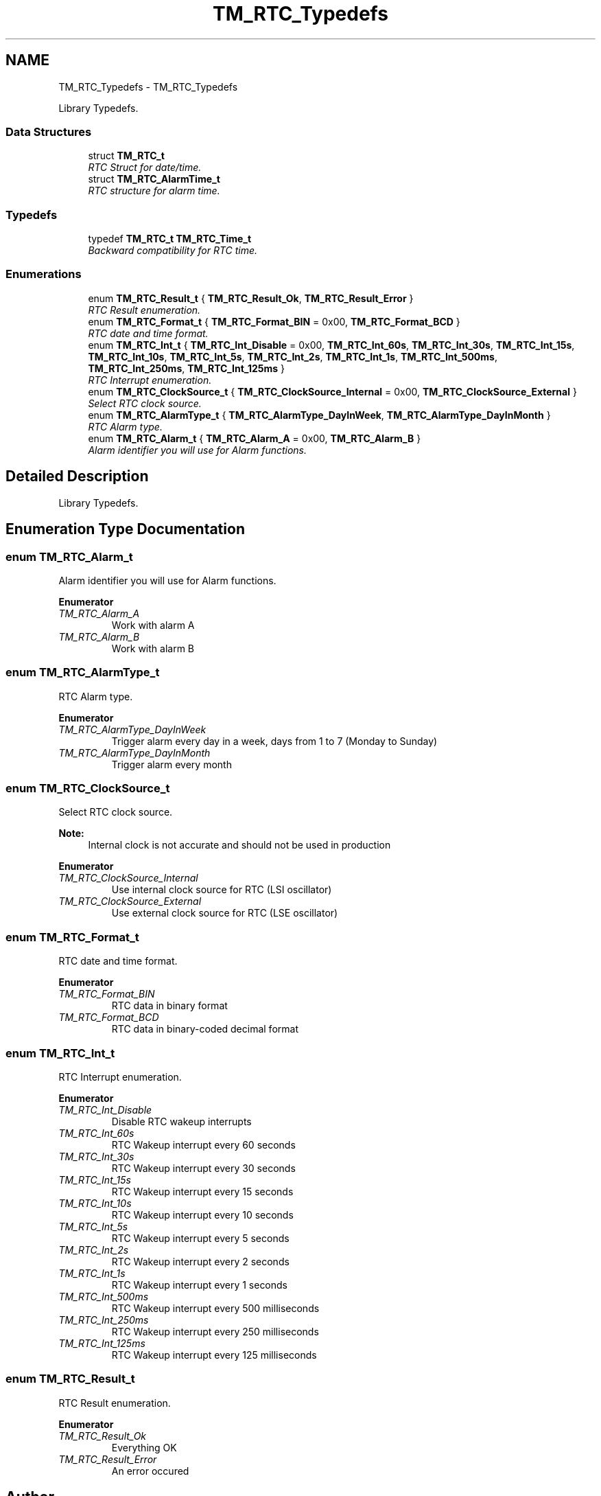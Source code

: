 .TH "TM_RTC_Typedefs" 3 "Wed Mar 18 2015" "Version v1.0.0" "TM STM32F4xx Libraries" \" -*- nroff -*-
.ad l
.nh
.SH NAME
TM_RTC_Typedefs \- TM_RTC_Typedefs
.PP
Library Typedefs\&.  

.SS "Data Structures"

.in +1c
.ti -1c
.RI "struct \fBTM_RTC_t\fP"
.br
.RI "\fIRTC Struct for date/time\&. \fP"
.ti -1c
.RI "struct \fBTM_RTC_AlarmTime_t\fP"
.br
.RI "\fIRTC structure for alarm time\&. \fP"
.in -1c
.SS "Typedefs"

.in +1c
.ti -1c
.RI "typedef \fBTM_RTC_t\fP \fBTM_RTC_Time_t\fP"
.br
.RI "\fIBackward compatibility for RTC time\&. \fP"
.in -1c
.SS "Enumerations"

.in +1c
.ti -1c
.RI "enum \fBTM_RTC_Result_t\fP { \fBTM_RTC_Result_Ok\fP, \fBTM_RTC_Result_Error\fP }"
.br
.RI "\fIRTC Result enumeration\&. \fP"
.ti -1c
.RI "enum \fBTM_RTC_Format_t\fP { \fBTM_RTC_Format_BIN\fP = 0x00, \fBTM_RTC_Format_BCD\fP }"
.br
.RI "\fIRTC date and time format\&. \fP"
.ti -1c
.RI "enum \fBTM_RTC_Int_t\fP { \fBTM_RTC_Int_Disable\fP = 0x00, \fBTM_RTC_Int_60s\fP, \fBTM_RTC_Int_30s\fP, \fBTM_RTC_Int_15s\fP, \fBTM_RTC_Int_10s\fP, \fBTM_RTC_Int_5s\fP, \fBTM_RTC_Int_2s\fP, \fBTM_RTC_Int_1s\fP, \fBTM_RTC_Int_500ms\fP, \fBTM_RTC_Int_250ms\fP, \fBTM_RTC_Int_125ms\fP }"
.br
.RI "\fIRTC Interrupt enumeration\&. \fP"
.ti -1c
.RI "enum \fBTM_RTC_ClockSource_t\fP { \fBTM_RTC_ClockSource_Internal\fP = 0x00, \fBTM_RTC_ClockSource_External\fP }"
.br
.RI "\fISelect RTC clock source\&. \fP"
.ti -1c
.RI "enum \fBTM_RTC_AlarmType_t\fP { \fBTM_RTC_AlarmType_DayInWeek\fP, \fBTM_RTC_AlarmType_DayInMonth\fP }"
.br
.RI "\fIRTC Alarm type\&. \fP"
.ti -1c
.RI "enum \fBTM_RTC_Alarm_t\fP { \fBTM_RTC_Alarm_A\fP = 0x00, \fBTM_RTC_Alarm_B\fP }"
.br
.RI "\fIAlarm identifier you will use for Alarm functions\&. \fP"
.in -1c
.SH "Detailed Description"
.PP 
Library Typedefs\&. 


.SH "Enumeration Type Documentation"
.PP 
.SS "enum \fBTM_RTC_Alarm_t\fP"

.PP
Alarm identifier you will use for Alarm functions\&. 
.PP
\fBEnumerator\fP
.in +1c
.TP
\fB\fITM_RTC_Alarm_A \fP\fP
Work with alarm A 
.TP
\fB\fITM_RTC_Alarm_B \fP\fP
Work with alarm B 
.SS "enum \fBTM_RTC_AlarmType_t\fP"

.PP
RTC Alarm type\&. 
.PP
\fBEnumerator\fP
.in +1c
.TP
\fB\fITM_RTC_AlarmType_DayInWeek \fP\fP
Trigger alarm every day in a week, days from 1 to 7 (Monday to Sunday) 
.TP
\fB\fITM_RTC_AlarmType_DayInMonth \fP\fP
Trigger alarm every month 
.SS "enum \fBTM_RTC_ClockSource_t\fP"

.PP
Select RTC clock source\&. 
.PP
\fBNote:\fP
.RS 4
Internal clock is not accurate and should not be used in production 
.RE
.PP

.PP
\fBEnumerator\fP
.in +1c
.TP
\fB\fITM_RTC_ClockSource_Internal \fP\fP
Use internal clock source for RTC (LSI oscillator) 
.TP
\fB\fITM_RTC_ClockSource_External \fP\fP
Use external clock source for RTC (LSE oscillator) 
.SS "enum \fBTM_RTC_Format_t\fP"

.PP
RTC date and time format\&. 
.PP
\fBEnumerator\fP
.in +1c
.TP
\fB\fITM_RTC_Format_BIN \fP\fP
RTC data in binary format 
.TP
\fB\fITM_RTC_Format_BCD \fP\fP
RTC data in binary-coded decimal format 
.SS "enum \fBTM_RTC_Int_t\fP"

.PP
RTC Interrupt enumeration\&. 
.PP
\fBEnumerator\fP
.in +1c
.TP
\fB\fITM_RTC_Int_Disable \fP\fP
Disable RTC wakeup interrupts 
.TP
\fB\fITM_RTC_Int_60s \fP\fP
RTC Wakeup interrupt every 60 seconds 
.TP
\fB\fITM_RTC_Int_30s \fP\fP
RTC Wakeup interrupt every 30 seconds 
.TP
\fB\fITM_RTC_Int_15s \fP\fP
RTC Wakeup interrupt every 15 seconds 
.TP
\fB\fITM_RTC_Int_10s \fP\fP
RTC Wakeup interrupt every 10 seconds 
.TP
\fB\fITM_RTC_Int_5s \fP\fP
RTC Wakeup interrupt every 5 seconds 
.TP
\fB\fITM_RTC_Int_2s \fP\fP
RTC Wakeup interrupt every 2 seconds 
.TP
\fB\fITM_RTC_Int_1s \fP\fP
RTC Wakeup interrupt every 1 seconds 
.TP
\fB\fITM_RTC_Int_500ms \fP\fP
RTC Wakeup interrupt every 500 milliseconds 
.TP
\fB\fITM_RTC_Int_250ms \fP\fP
RTC Wakeup interrupt every 250 milliseconds 
.TP
\fB\fITM_RTC_Int_125ms \fP\fP
RTC Wakeup interrupt every 125 milliseconds 
.SS "enum \fBTM_RTC_Result_t\fP"

.PP
RTC Result enumeration\&. 
.PP
\fBEnumerator\fP
.in +1c
.TP
\fB\fITM_RTC_Result_Ok \fP\fP
Everything OK 
.TP
\fB\fITM_RTC_Result_Error \fP\fP
An error occured 
.SH "Author"
.PP 
Generated automatically by Doxygen for TM STM32F4xx Libraries from the source code\&.
